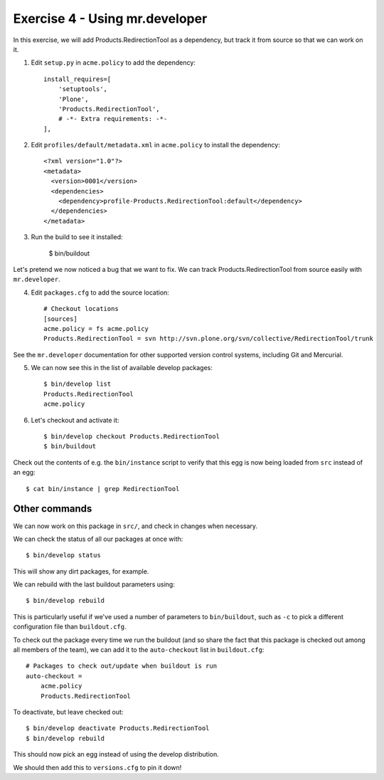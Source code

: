 Exercise 4 - Using mr.developer
-------------------------------

In this exercise, we will add Products.RedirectionTool as a dependency, but
track it from source so that we can work on it.

1. Edit ``setup.py`` in ``acme.policy`` to add the dependency::

      install_requires=[
          'setuptools',
          'Plone',
          'Products.RedirectionTool',
          # -*- Extra requirements: -*-
      ],

2. Edit ``profiles/default/metadata.xml`` in ``acme.policy`` to install the
   dependency::

        <?xml version="1.0"?>
        <metadata>
          <version>0001</version>
          <dependencies>
            <dependency>profile-Products.RedirectionTool:default</dependency>
          </dependencies>
        </metadata>

3. Run the build to see it installed:

    $ bin/buildout

Let's pretend we now noticed a bug that we want to fix. We can track
Products.RedirectionTool from source easily with ``mr.developer``.

4. Edit ``packages.cfg`` to add the source location::

    # Checkout locations
    [sources]
    acme.policy = fs acme.policy
    Products.RedirectionTool = svn http://svn.plone.org/svn/collective/RedirectionTool/trunk

See the ``mr.developer`` documentation for other supported version control
systems, including Git and Mercurial.

5. We can now see this in the list of available develop packages::

    $ bin/develop list
    Products.RedirectionTool
    acme.policy

6. Let's checkout and activate it::

    $ bin/develop checkout Products.RedirectionTool
    $ bin/buildout

Check out the contents of e.g. the ``bin/instance`` script to verify that this
egg is now being loaded from ``src`` instead of an egg::

    $ cat bin/instance | grep RedirectionTool

Other commands
~~~~~~~~~~~~~~

We can now work on this package in ``src/``, and check in changes when
necessary.

We can check the status of all our packages at once with::

    $ bin/develop status

This will show any dirt packages, for example.

We can rebuild with the last buildout parameters using::

    $ bin/develop rebuild

This is particularly useful if we've used a number of parameters to
``bin/buildout``, such as ``-c`` to pick a different configuration file than
``buildout.cfg``.

To check out the package every time we run the buildout (and so share the fact
that this package is checked out among all members of the team), we can add it
to the ``auto-checkout`` list in ``buildout.cfg``::
    
    # Packages to check out/update when buildout is run
    auto-checkout =
        acme.policy
        Products.RedirectionTool

To deactivate, but leave checked out::

    $ bin/develop deactivate Products.RedirectionTool
    $ bin/develop rebuild

This should now pick an egg instead of using the develop distribution.

We should then add this to ``versions.cfg`` to pin it down!
